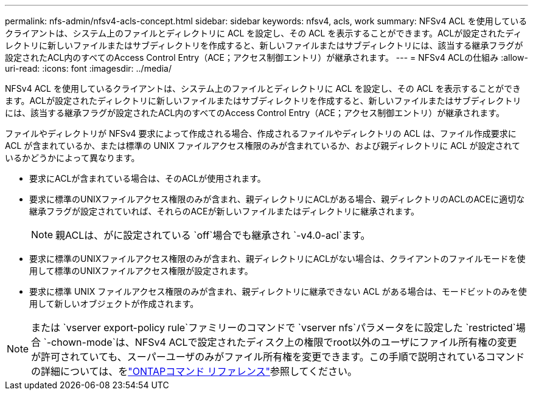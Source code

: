 ---
permalink: nfs-admin/nfsv4-acls-concept.html 
sidebar: sidebar 
keywords: nfsv4, acls, work 
summary: NFSv4 ACL を使用しているクライアントは、システム上のファイルとディレクトリに ACL を設定し、その ACL を表示することができます。ACLが設定されたディレクトリに新しいファイルまたはサブディレクトリを作成すると、新しいファイルまたはサブディレクトリには、該当する継承フラグが設定されたACL内のすべてのAccess Control Entry（ACE；アクセス制御エントリ）が継承されます。 
---
= NFSv4 ACLの仕組み
:allow-uri-read: 
:icons: font
:imagesdir: ../media/


[role="lead"]
NFSv4 ACL を使用しているクライアントは、システム上のファイルとディレクトリに ACL を設定し、その ACL を表示することができます。ACLが設定されたディレクトリに新しいファイルまたはサブディレクトリを作成すると、新しいファイルまたはサブディレクトリには、該当する継承フラグが設定されたACL内のすべてのAccess Control Entry（ACE；アクセス制御エントリ）が継承されます。

ファイルやディレクトリが NFSv4 要求によって作成される場合、作成されるファイルやディレクトリの ACL は、ファイル作成要求に ACL が含まれているか、または標準の UNIX ファイルアクセス権限のみが含まれているか、および親ディレクトリに ACL が設定されているかどうかによって異なります。

* 要求にACLが含まれている場合は、そのACLが使用されます。
* 要求に標準のUNIXファイルアクセス権限のみが含まれ、親ディレクトリにACLがある場合、親ディレクトリのACLのACEに適切な継承フラグが設定されていれば、それらのACEが新しいファイルまたはディレクトリに継承されます。
+
[NOTE]
====
親ACLは、がに設定されている `off`場合でも継承され `-v4.0-acl`ます。

====
* 要求に標準のUNIXファイルアクセス権限のみが含まれ、親ディレクトリにACLがない場合は、クライアントのファイルモードを使用して標準のUNIXファイルアクセス権限が設定されます。
* 要求に標準 UNIX ファイルアクセス権限のみが含まれ、親ディレクトリに継承できない ACL がある場合は、モードビットのみを使用して新しいオブジェクトが作成されます。


[NOTE]
====
または `vserver export-policy rule`ファミリーのコマンドで `vserver nfs`パラメータをに設定した `restricted`場合 `-chown-mode`は、NFSv4 ACLで設定されたディスク上の権限でroot以外のユーザにファイル所有権の変更が許可されていても、スーパーユーザのみがファイル所有権を変更できます。この手順で説明されているコマンドの詳細については、をlink:https://docs.netapp.com/us-en/ontap-cli/["ONTAPコマンド リファレンス"^]参照してください。

====